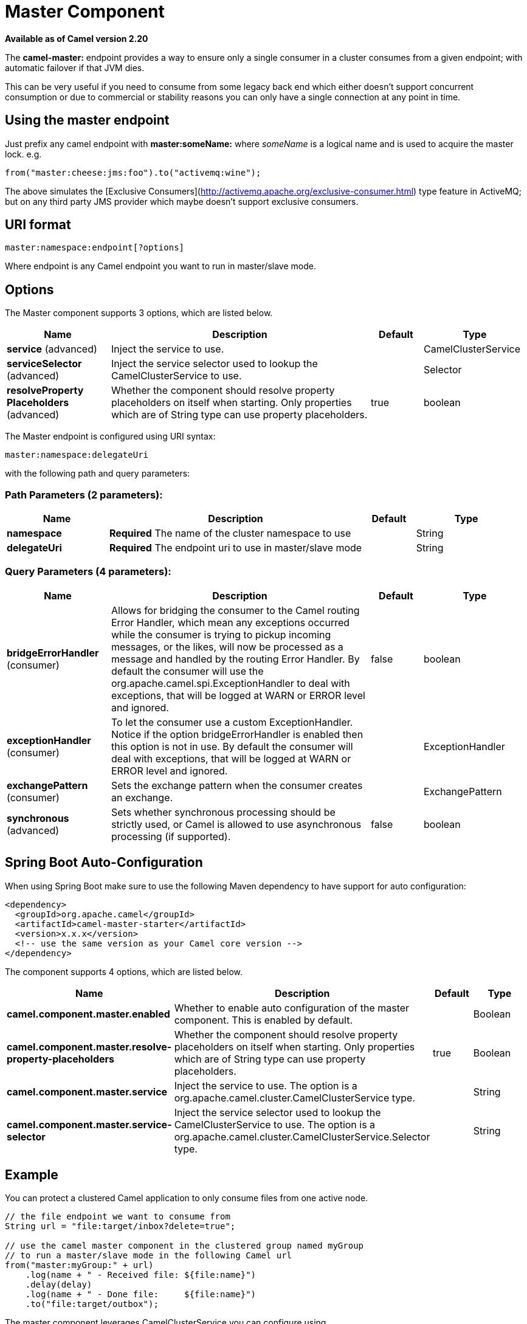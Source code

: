 [[master-component]]
= Master Component
:page-source: components/camel-master/src/main/docs/master-component.adoc

*Available as of Camel version 2.20*


The **camel-master:** endpoint provides a way to ensure only a single consumer in a cluster consumes from a given endpoint;
with automatic failover if that JVM dies.

This can be very useful if you need to consume from some legacy back end which either doesn't support concurrent
consumption or due to commercial or stability reasons you can only have a single connection at any point in time.

== Using the master endpoint

Just prefix any camel endpoint with **master:someName:** where _someName_ is a logical name and is
used to acquire the master lock. e.g.

```
from("master:cheese:jms:foo").to("activemq:wine");
```
The above simulates the [Exclusive Consumers](http://activemq.apache.org/exclusive-consumer.html) type feature in
ActiveMQ; but on any third party JMS provider which maybe doesn't support exclusive consumers.


== URI format

[source]
----
master:namespace:endpoint[?options]
----

Where endpoint is any Camel endpoint you want to run in master/slave mode.


== Options

// component options: START
The Master component supports 3 options, which are listed below.



[width="100%",cols="2,5,^1,2",options="header"]
|===
| Name | Description | Default | Type
| *service* (advanced) | Inject the service to use. |  | CamelClusterService
| *serviceSelector* (advanced) | Inject the service selector used to lookup the CamelClusterService to use. |  | Selector
| *resolveProperty Placeholders* (advanced) | Whether the component should resolve property placeholders on itself when starting. Only properties which are of String type can use property placeholders. | true | boolean
|===
// component options: END

// endpoint options: START
The Master endpoint is configured using URI syntax:

----
master:namespace:delegateUri
----

with the following path and query parameters:

=== Path Parameters (2 parameters):


[width="100%",cols="2,5,^1,2",options="header"]
|===
| Name | Description | Default | Type
| *namespace* | *Required* The name of the cluster namespace to use |  | String
| *delegateUri* | *Required* The endpoint uri to use in master/slave mode |  | String
|===


=== Query Parameters (4 parameters):


[width="100%",cols="2,5,^1,2",options="header"]
|===
| Name | Description | Default | Type
| *bridgeErrorHandler* (consumer) | Allows for bridging the consumer to the Camel routing Error Handler, which mean any exceptions occurred while the consumer is trying to pickup incoming messages, or the likes, will now be processed as a message and handled by the routing Error Handler. By default the consumer will use the org.apache.camel.spi.ExceptionHandler to deal with exceptions, that will be logged at WARN or ERROR level and ignored. | false | boolean
| *exceptionHandler* (consumer) | To let the consumer use a custom ExceptionHandler. Notice if the option bridgeErrorHandler is enabled then this option is not in use. By default the consumer will deal with exceptions, that will be logged at WARN or ERROR level and ignored. |  | ExceptionHandler
| *exchangePattern* (consumer) | Sets the exchange pattern when the consumer creates an exchange. |  | ExchangePattern
| *synchronous* (advanced) | Sets whether synchronous processing should be strictly used, or Camel is allowed to use asynchronous processing (if supported). | false | boolean
|===
// endpoint options: END
// spring-boot-auto-configure options: START
== Spring Boot Auto-Configuration

When using Spring Boot make sure to use the following Maven dependency to have support for auto configuration:

[source,xml]
----
<dependency>
  <groupId>org.apache.camel</groupId>
  <artifactId>camel-master-starter</artifactId>
  <version>x.x.x</version>
  <!-- use the same version as your Camel core version -->
</dependency>
----


The component supports 4 options, which are listed below.



[width="100%",cols="2,5,^1,2",options="header"]
|===
| Name | Description | Default | Type
| *camel.component.master.enabled* | Whether to enable auto configuration of the master component. This is enabled by default. |  | Boolean
| *camel.component.master.resolve-property-placeholders* | Whether the component should resolve property placeholders on itself when starting. Only properties which are of String type can use property placeholders. | true | Boolean
| *camel.component.master.service* | Inject the service to use. The option is a org.apache.camel.cluster.CamelClusterService type. |  | String
| *camel.component.master.service-selector* | Inject the service selector used to lookup the CamelClusterService to use. The option is a org.apache.camel.cluster.CamelClusterService.Selector type. |  | String
|===
// spring-boot-auto-configure options: END


== Example

You can protect a clustered Camel application to only consume files from one active node.


[source,java]
----
// the file endpoint we want to consume from
String url = "file:target/inbox?delete=true";

// use the camel master component in the clustered group named myGroup
// to run a master/slave mode in the following Camel url
from("master:myGroup:" + url)
    .log(name + " - Received file: ${file:name}")
    .delay(delay)
    .log(name + " - Done file:     ${file:name}")
    .to("file:target/outbox");
----

The master component leverages CamelClusterService you can configure using

* *Java*
+
[source,java]
----
ZooKeeperClusterService service = new ZooKeeperClusterService();
service.setId("camel-node-1");
service.setNodes("myzk:2181");
service.setBasePath("/camel/cluster");

context.addService(service)
----

* *Xml (Spring/Blueprint)*
+
[source,xml]
----
<beans xmlns="http://www.springframework.org/schema/beans"
   xmlns:xsi="http://www.w3.org/2001/XMLSchema-instance"
   xsi:schemaLocation="
     http://www.springframework.org/schema/beans
     http://www.springframework.org/schema/beans/spring-beans.xsd
     http://camel.apache.org/schema/spring
     http://camel.apache.org/schema/spring/camel-spring.xsd">


  <bean id="cluster" class="org.apache.camel.component.zookeeper.cluster.ZooKeeperClusterService">
    <property name="id" value="camel-node-1"/>
    <property name="basePath" value="/camel/cluster"/>
    <property name="nodes" value="myzk:2181"/>
  </bean>

  <camelContext xmlns="http://camel.apache.org/schema/spring" autoStartup="false">
    ...
  </camelContext>

</beans>
----

* *Spring boot*
+
[source,properties]
----
camel.component.zookeeper.cluster.service.enabled   = true
camel.component.zookeeper.cluster.service.id        = camel-node-1
camel.component.zookeeper.cluster.service.base-path = /camel/cluster
camel.component.zookeeper.cluster.service.nodes     = myzk:2181
----

== Implementations

Camel provide the following ClusterService implementations:

- camel-atomix
- camel-consul
- camel-file
- camel-kubernetes
- camel-zookeeper
